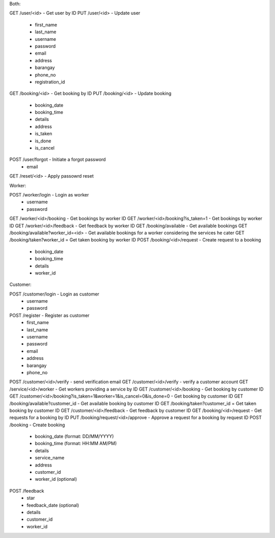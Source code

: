 Both:

GET /user/<id> - Get user by ID
PUT /user/<id> - Update user
  - first_name
  - last_name
  - username
  - password
  - email
  - address
  - barangay
  - phone_no
  - registration_id
GET /booking/<id> - Get booking by ID
PUT /booking/<id> - Update booking
  - booking_date
  - booking_time
  - details
  - address
  - is_taken
  - is_done
  - is_cancel
POST /user/forgot - Initiate a forgot password
  - email
GET /reset/<id> - Apply passowrd reset

Worker:

POST /worker/login - Login as worker
  - username
  - password
GET /worker/<id>/booking - Get bookings by worker ID
GET /worker/<id>/booking?is_taken=1 - Get bookings by worker ID
GET /worker/<id>/feedback - Get feedback by worker ID
GET /booking/available - Get available bookings
GET /booking/available?worker_id=<id> - Get available bookings for a worker considering the services he cater
GET /booking/taken?worker_id = Get taken booking by worker ID
POST /booking/<id>/request - Create request to a booking
  - booking_date
  - booking_time
  - details
  - worker_id
  
Customer:

POST /customer/login - Login as customer
  - username
  - password
POST /register - Register as customer
  - first_name
  - last_name
  - username
  - password
  - email
  - address
  - barangay
  - phone_no
POST /customer/<id>/verify - send verification email
GET /customer/<id>/verify - verify a customer account
GET /service/<id>/worker - Get workers providing a service by ID
GET /customer/<id>/booking - Get booking by customer ID
GET /customer/<id>/booking?is_taken=1&worker=1&is_cancel=0&is_done=0 - Get booking by customer ID
GET /booking/available?customer_id - Get available booking by customer ID
GET /booking/taken?customer_id = Get taken booking by customer ID
GET /customer/<id>/feedback - Get feedback by customer ID
GET /booking/<id>/request - Get requests for a booking by ID
PUT /booking/request/<id>/approve - Approve a request for a booking by request ID
POST /booking - Create booking
  - booking_date (format: DD/MM/YYYY)
  - booking_time (format: HH:MM AM/PM)
  - details
  - service_name
  - address
  - customer_id
  - worker_id (optional)
POST /feedback
  - star
  - feedback_date (optional)
  - details
  - customer_id
  - worker_id
